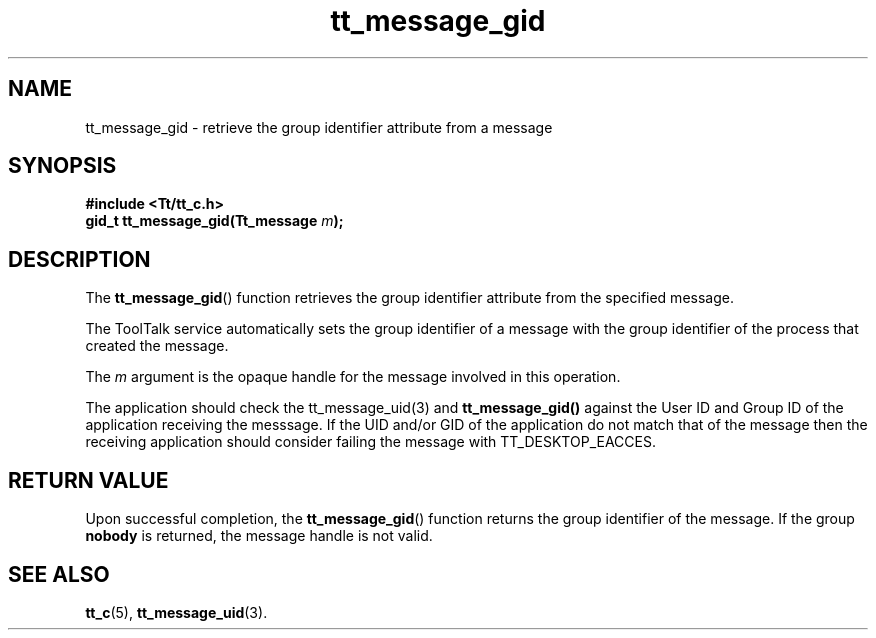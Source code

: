 .TH tt_message_gid 3 "1 March 1996" "ToolTalk 1.3" "ToolTalk Functions"
.BH "1 March 1996"
.\" CDE Common Source Format, Version 1.0.0
.\" (c) Copyright 1993, 1994 Hewlett-Packard Company
.\" (c) Copyright 1993, 1994 International Business Machines Corp.
.\" (c) Copyright 1993, 1994 Sun Microsystems, Inc.
.\" (c) Copyright 1993, 1994 Novell, Inc.
.IX "tt_message_gid" "" "tt_message_gid(3)" ""
.SH NAME
tt_message_gid \- retrieve the group identifier attribute from a message
.SH SYNOPSIS
.ft 3
.nf
#include <Tt/tt_c.h>
.sp 0.5v
.ta \w'gid_t tt_message_gid('u
gid_t tt_message_gid(Tt_message \f2m\fP);
.PP
.fi
.SH DESCRIPTION
The
.BR tt_message_gid (\|)
function
retrieves the group identifier attribute from the specified message.
.PP
The ToolTalk service automatically sets the group identifier of a message with
the group identifier of the process that created the message.
.PP
The
.I m
argument is the opaque handle for the message involved in this operation.
.PP
The application should check the tt_message_uid(3) and
.BR tt_message_gid(\|)
against the User ID and Group ID of the application receiving the messsage. If the UID and/or
GID of the application do not match that of the message then the receiving application
should consider failing the message with TT_DESKTOP_EACCES.
.SH "RETURN VALUE"
Upon successful completion, the
.BR tt_message_gid (\|)
function returns
the group identifier of the message.
If the group
.B nobody
is returned, the message handle is not valid.
.SH "SEE ALSO"
.na
.BR tt_c (5),
.BR tt_message_uid (3).
